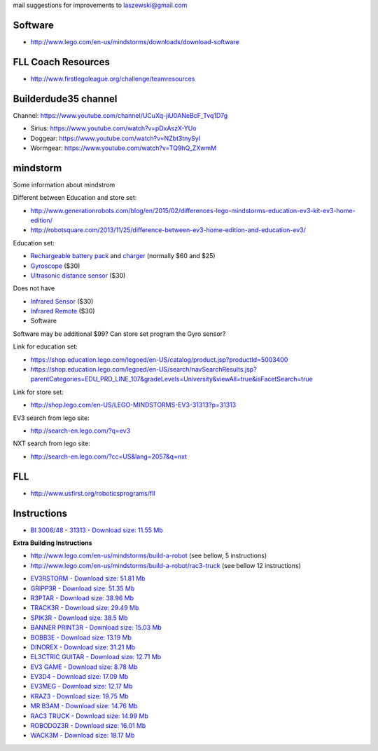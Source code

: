 mail suggestions for improvements to laszewski@gmail.com

Software
========

* http://www.lego.com/en-us/mindstorms/downloads/download-software

FLL Coach Resources
===================

* http://www.firstlegoleague.org/challenge/teamresources

Builderdude35 channel   
=====================

Channel: https://www.youtube.com/channel/UCuXq-jiU0ANeBcF_Tvq1D7g

* Sirius: https://www.youtube.com/watch?v=pDxAszX-YUo
* Doggear: https://www.youtube.com/watch?v=NZbt3tnySyI
* Wormgear: https://www.youtube.com/watch?v=TQ9hQ_ZXwmM

mindstorm
==========

Some information about mindstrom

Different between Education and store set:

* http://www.generationrobots.com/blog/en/2015/02/differences-lego-mindstorms-education-ev3-kit-ev3-home-edition/
* http://robotsquare.com/2013/11/25/difference-between-ev3-home-edition-and-education-ev3/

Education set:

* `Rechargeable battery pack <https://shop.education.lego.com/legoed/en-US/catalog/product.jsp?productId=5003400>`__ and `charger <http://shop.lego.com/en-US/LEGO-Power-Functions-Transformer-Charger-10VDC-8887>`__ (normally $60 and $25)

* `Gyroscope <http://shop.lego.com/en-US/EV3-Gyro-Sensor-45505>`__ ($30)

* `Ultrasonic distance sensor <http://shop.lego.com/en-US/EV3-Ultrasonic-Sensor-45504>`__ ($30)

Does not have 

* `Infrared Sensor <http://shop.lego.com/en-US/EV3-Infrared-Sensor-45509>`__ ($30)
* `Infrared Remote <http://shop.lego.com/en-US/EV3-Infrared-Beacon-45508>`__ ($30)
* Software 

Software may be additional $99?
Can store set program the Gyro sensor?

Link for education set:

* https://shop.education.lego.com/legoed/en-US/catalog/product.jsp?productId=5003400
* https://shop.education.lego.com/legoed/en-US/search/navSearchResults.jsp?parentCategories=EDU_PRD_LINE_107&gradeLevels=University&viewAll=true&isFacetSearch=true

Link for store set:

* http://shop.lego.com/en-US/LEGO-MINDSTORMS-EV3-31313?p=31313

EV3 search from lego site:

* http://search-en.lego.com/?q=ev3

NXT search from lego site:

* http://search-en.lego.com/?cc=US&lang=2057&q=nxt

FLL
===

* http://www.usfirst.org/roboticsprograms/fll

Instructions
============

-  `BI 3006/48 - 31313 - Download size: 11.55
   Mb <http://cache.lego.com/bigdownloads/buildinginstructions/6124045.pdf>`__

**Extra Building Instructions**

* http://www.lego.com/en-us/mindstorms/build-a-robot (see bellow, 5 instructions)
* http://www.lego.com/en-us/mindstorms/build-a-robot/rac3-truck (see bellow 12 instructions)


-  `EV3RSTORM - Download size: 51.81
   Mb <http://cache.lego.com/r/service/-/media/franchises/mindstorms%202014/downloads/bi/ev3rstorm.pdf?l.r2=-812282288>`__

-  `GRIPP3R - Download size: 51.35
   Mb <http://cache.lego.com/r/service/-/media/franchises/mindstorms%202014/downloads/bi/gripp3r.pdf?l.r2=-1273607663>`__

-  `R3PTAR - Download size: 38.96
   Mb <http://cache.lego.com/r/service/-/media/franchises/mindstorms%202014/downloads/bi/r3ptar.pdf?l.r2=-750190437>`__

-  `TRACK3R - Download size: 29.49
   Mb <http://cache.lego.com/r/service/-/media/franchises/mindstorms%202014/downloads/bi/track3r.pdf?l.r2=646082317>`__

-  `SPIK3R - Download size: 38.5
   Mb <http://cache.lego.com/r/service/-/media/franchises/mindstorms%202014/downloads/bi/spik3r.pdf?l.r2=1362565852>`__

-  `BANNER PRINT3R - Download size: 15.03
   Mb <http://cache.lego.com/r/service/-/media/franchises/mindstorms%202014/downloads/bi/banner%20print3r.pdf?l.r2=1180983804>`__

-  `BOBB3E - Download size: 13.19
   Mb <http://cache.lego.com/r/service/-/media/franchises/mindstorms%202014/downloads/bi/bobb3e.pdf?l.r2=-710951428>`__

-  `DINOREX - Download size: 31.21
   Mb <http://cache.lego.com/r/service/-/media/franchises/mindstorms%202014/downloads/bi/dinor3x.pdf?l.r2=-538188297>`__

-  `EL3CTRIC GUITAR - Download size: 12.71
   Mb <http://cache.lego.com/r/service/-/media/franchises/mindstorms%202014/downloads/bi/el3ctric%20guitar.pdf?l.r2=1702617083>`__

-  `EV3 GAME - Download size: 8.78
   Mb <http://cache.lego.com/r/service/-/media/franchises/mindstorms%202014/downloads/bi/ev3game.pdf?l.r2=-2067649205>`__

-  `EV3D4 - Download size: 17.09
   Mb <http://cache.lego.com/r/service/-/media/franchises/mindstorms%202014/downloads/bi/ev3d4.pdf?l.r2=-826503237>`__

-  `EV3MEG - Download size: 12.17
   Mb <http://cache.lego.com/r/service/-/media/franchises/mindstorms%202014/downloads/bi/ev3meg.pdf?l.r2=-2038714027>`__

-  `KRAZ3 - Download size: 19.75
   Mb <http://cache.lego.com/r/service/-/media/franchises/mindstorms%202014/downloads/bi/kraz3.pdf?l.r2=1532047354>`__

-  `MR B3AM - Download size: 14.76
   Mb <http://cache.lego.com/r/service/-/media/franchises/mindstorms%202014/downloads/bi/mr-b3am.pdf?l.r2=158931146>`__

-  `RAC3 TRUCK - Download size: 14.99
   Mb <http://cache.lego.com/r/service/-/media/franchises/mindstorms%202014/downloads/bi/rac3%20truck.pdf?l.r2=-658589770>`__

-  `ROBODOZ3R - Download size: 16.01
   Mb <http://cache.lego.com/r/service/-/media/franchises/mindstorms%202014/downloads/bi/robodoz3r.pdf?l.r2=758395920>`__

-  `WACK3M - Download size: 18.17
   Mb <http://cache.lego.com/r/service/-/media/franchises/mindstorms%202014/downloads/bi/wack3m.pdf?l.r2=-1537718406>`__

.. image:: http://cache.lego.com/r/www/r/mindstorms/-/media/franchises/mindstorms%202014/buildarobot/buildarobot_r3ptar_square.png?l.r2=-1533576726
   :height: 10px
   :width: 10px
   :scale: 50 %
   :alt: alternate text
   :align: right
   
